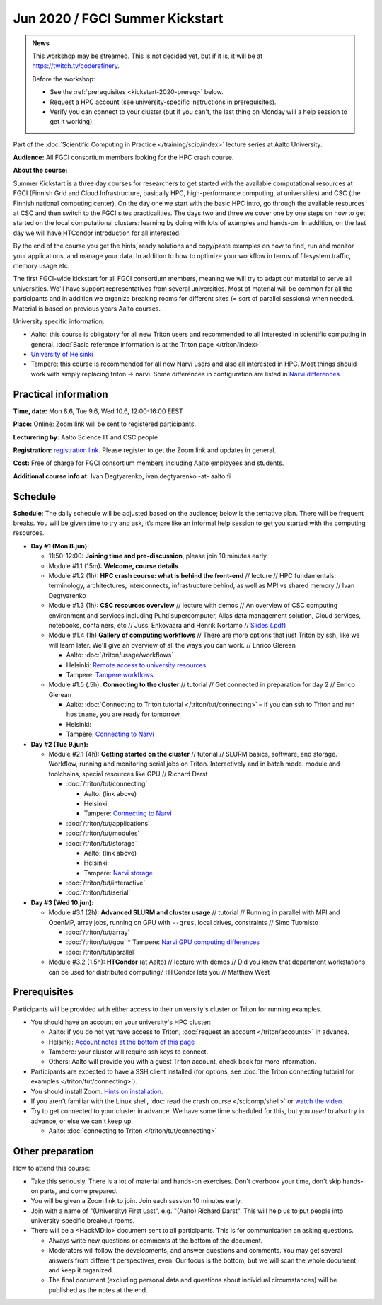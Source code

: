 ==================================
Jun 2020 / FGCI Summer Kickstart
==================================

.. admonition:: News

   This workshop may be streamed.  This is not decided yet, but if it
   is, it will be at https://twitch.tv/coderefinery.

   Before the workshop:

   * See the :ref:`prerequisites <kickstart-2020-prereq>` below.

   * Request a HPC account (see university-specific instructions in
     prerequisites).

   * Verify you can connect to your cluster (but if you can't, the
     last thing on Monday will a help session to get it working).


Part of the :doc:`Scientific Computing in Practice
</training/scip/index>` lecture series at Aalto University.

**Audience:** All FGCI consortium members looking for the HPC crash
course.

**About the course:**

Summer Kickstart is a three day courses for researchers to get started
with the available computational resources at FGCI (Finnish Grid and
Cloud Infrastructure, basically HPC, high-performance computing, at
universities) and CSC (the Finnish national computing center).  On the
day one we start with the basic HPC intro, go through the available
resources at CSC and then switch to the FGCI sites practicalities. The
days two and three we cover one by one steps on how to get started on
the local computational clusters: learning by doing with lots of
examples and hands-on.  In addition, on the last day we will have
HTCondor introduction for all interested.

By the end of the course you get the hints, ready solutions and
copy/paste examples on how to find, run and monitor your applications,
and manage your data. In addition to how to optimize your workflow in
terms of filesystem traffic, memory usage etc.

The first FGCI-wide kickstart for all FGCI consortium members, meaning
we will try to adapt our material to serve all universities.  We'll
have support representatives from several universities. Most of
material will be common for all the participants and in addition we
organize breaking rooms for different sites (= sort of parallel
sessions) when needed.  Material is based on previous years Aalto
courses.

University specific information:

* Aalto: this course is obligatory for all new Triton users and
  recommended to all interested in scientific computing in general.
  :doc:`Basic reference information is at the Triton page </triton/index>`

* `University of Helsinki <https://wiki.helsinki.fi/display/it4sci/HPC+SUMMER+KICKSTART>`__

* Tampere: this course is recommended for all new Narvi users and also all
  interested in HPC. Most things should work with simply replacing triton 
  -> narvi. Some differences in configuration are listed in 
  `Narvi differences <https://narvi-docs.readthedocs.io/narvi/kickstart-diffs.html>`__


Practical information
---------------------

**Time, date:** Mon 8.6, Tue 9.6, Wed 10.6, 12:00-16:00 EEST

**Place:** Online: Zoom link will be sent to registered participants.

**Lecturering by:** Aalto Science IT and CSC people

**Registration:** `registration link
<https://link.webropolsurveys.com/S/B1752A5EBD3BF08F>`__.  Please
register to get the Zoom link and updates in general.

**Cost:** Free of charge for FGCI consortium members including Aalto
employees and students.

**Additional course info at:** Ivan Degtyarenko, ivan.degtyarenko -at-
aalto.fi



Schedule
--------

**Schedule**: The daily schedule will be adjusted based on the
audience; below is the tentative plan.  There will be frequent
breaks. You will be given time to try and ask, it’s more like an
informal help session to get you started with the computing resources.


* **Day #1 (Mon 8.jun):**

  * 11:50-12:00: **Joining time and pre-discussion**, please join 10
    minutes early.

  * Module #1.1 (15m): **Welcome, course details**

  * Module #1.2 (1h): **HPC crash course: what is behind the
    front-end** // lecture // HPC fundamentals: terminology,
    architectures, interconnects, infrastructure behind, as well as
    MPI vs shared memory // Ivan Degtyarenko

  * Module #1.3 (1h): **CSC resources overview** // lecture with demos
    // An overview of CSC computing environment and services
    including Puhti supercomputer, Allas data management solution,
    Cloud services, notebooks, containers, etc // Jussi Enkovaara and
    Henrik Nortamo // `Slides (.pdf) <https://kannu.csc.fi/s/3K8q93XSwtSgHEa>`__

  * Module #1.4 (1h) **Gallery of computing workflows** // There are
    more options that just Triton by ssh, like we will learn later.
    We'll give an overview of all the ways you can work. // Enrico
    Glerean

    * Aalto: :doc:`/triton/usage/workflows`
    * Helsinki: `Remote access to university resources
      <https://wiki.helsinki.fi/display/it4sci/Remote+access+to+University+resources>`__
    * Tampere: `Tampere workflows <https://narvi-docs.readthedocs.io/narvi/usage/workflows.html>`__

  * Module #1.5 (.5h): **Connecting to the cluster** // tutorial //
    Get connected in preparation for day 2 // Enrico Glerean

    * Aalto: :doc:`Connecting to Triton tutorial
      </triton/tut/connecting>` – if you can ssh to Triton and run
      ``hostname``, you are ready for tomorrow.
    * Helsinki:
    * Tampere: `Connecting to Narvi <https://narvi-docs.readthedocs.io/narvi/tut/connecting.html>`__

* **Day #2 (Tue 9.jun):**

  * Module #2.1 (4h): **Getting started on the cluster** // tutorial
    // SLURM basics, software, and storage.  Workflow, running and
    monitoring serial jobs on Triton. Interactively and in batch
    mode. module and toolchains, special resources like GPU // Richard
    Darst

    * :doc:`/triton/tut/connecting`

      * Aalto: (link above)
      * Helsinki:
      * Tampere: `Connecting to Narvi <https://narvi-docs.readthedocs.io/narvi/tut/connecting.html>`__

    * :doc:`/triton/tut/applications`
    * :doc:`/triton/tut/modules`
    * :doc:`/triton/tut/storage`

      * Aalto: (link above)
      * Helsinki:
      * Tampere: `Narvi storage <https://narvi-docs.readthedocs.io/narvi/tut/storage.html>`__

    * :doc:`/triton/tut/interactive`
    * :doc:`/triton/tut/serial`

* **Day #3 (Wed 10.jun):**

  * Module #3.1 (2h): **Advanced SLURM and cluster usage** // tutorial // Running in
    parallel with MPI and OpenMP, array jobs, running on GPU with
    ``--gres``, local drives, constraints // Simo Tuomisto

    * :doc:`/triton/tut/array`
    * :doc:`/triton/tut/gpu`
      * Tampere: `Narvi GPU computing differences <https://narvi-docs.readthedocs.io/narvi/tut/gpu.html>`__
    * :doc:`/triton/tut/parallel`

  * Module #3.2 (1.5h): **HTCondor** (at Aalto) // lecture with demos
    // Did you know that department workstations can be used for
    distributed computing? HTCondor lets you // Matthew West


.. _kickstart-2020-prereq:

Prerequisites
-------------

Participants will be provided with either access to their university's
cluster or Triton for running examples.

* You should have an account on your university's HPC cluster:

  * Aalto: if you do not yet have access to Triton, :doc:`request an
    account </triton/accounts>` in advance.
  * Helsinki: `Account notes at the bottom of this page <https://wiki.helsinki.fi/display/it4sci/HPC+SUMMER+KICKSTART>`__
  * Tampere: your cluster will require ssh keys to connect.
  * Others: Aalto will provide you with a guest Triton account, check
    back for more information.

* Participants are expected to have a SSH client installed (for
  options, see :doc:`the Triton connecting tutorial for examples
  </triton/tut/connecting>`).

* You should install Zoom.  `Hints on installation
  <https://coderefinery.github.io/installation/zoom/>`__.

* If you aren't familiar with the Linux shell, :doc:`read the crash
  course </scicomp/shell>` or `watch the video
  <https://youtu.be/56p6xX0aToI>`__.

* Try to get connected to your cluster in advance.  We have some time
  scheduled for this, but you *need* to also try in advance, or else
  we can't keep up.

  * Aalto: :doc:`connecting to Triton </triton/tut/connecting>`


Other preparation
-----------------

How to attend this course:

* Take this seriously.  There is a lot of material and hands-on
  exercises.  Don't overbook your time, don't skip hands-on parts, and
  come prepared.

* You will be given a Zoom link to join.  Join each session 10 minutes
  early.

* Join with a name of "(University) First Last", e.g. "(Aalto) Richard
  Darst".  This will help us to put people into university-specific
  breakout rooms.

* There will be a <HackMD.io> document sent to all participants.  This
  is for communication an asking questions.

  * Always write new questions or comments at the bottom of the
    document.

  * Moderators will follow the developments, and answer questions and
    comments.  You may get several answers from different
    perspectives, even.  Our focus is the bottom, but we will scan the
    whole document and keep it organized.

  * The final document (excluding personal data and questions about
    individual circumstances) will be published as the notes at the
    end.



